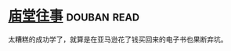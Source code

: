 * [[https://book.douban.com/subject/24859701/][庙堂往事]]    :douban:read:
太糟糕的成功学了，就算是在亚马逊花了钱买回来的电子书也果断弃坑。
